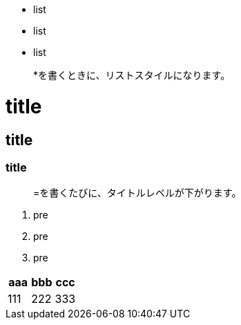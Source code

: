 * list
* list
* list

> *を書くときに、リストスタイルになります。

= title
== title
=== title

> =を書くたびに、タイトルレベルが下がります。

1. pre
1. pre
1. pre

|===
^|aaa|bbb|ccc

|111|222|333
|===
